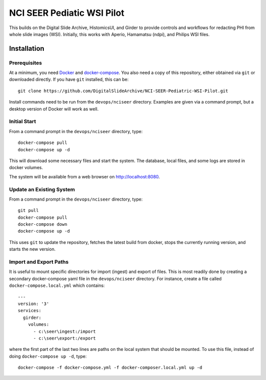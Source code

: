 ==========================================================
NCI SEER Pediatic WSI Pilot |build-status| |license-badge|
==========================================================

This builds on the Digital Slide Archive, HistomicsUI, and Girder to provide controls and workflows for redacting PHI from whole slide images (WSI).  Initially, this works with Aperio, Hamamatsu (ndpi), and Philips WSI files.

Installation
============

Prerequisites
-------------

At a minimum, you need `Docker <https://docs.docker.com/install/>`_ and `docker-compose <https://docs.docker.com/compose/install/>`_.  You also need a copy of this repository, either obtained via ``git`` or downloaded directly.  If you have ``git`` installed, this can be::

    git clone https://github.com/DigitalSlideArchive/NCI-SEER-Pediatric-WSI-Pilot.git

Install commands need to be run from the ``devops/nciseer`` directory.  Examples are given via a command prompt, but a desktop version of Docker will work as well.

Initial Start
-------------

From a command prompt in the ``devops/nciseer`` directory, type::

    docker-compose pull
    docker-compose up -d

This will download some necessary files and start the system.  The database, local files, and some logs are stored in docker volumes.

The system will be available from a web browser on http://localhost:8080.

Update an Existing System
-------------------------

From a command prompt in the ``devops/nciseer`` directory, type::

    git pull
    docker-compose pull
    docker-compose down
    docker-compose up -d

This uses ``git`` to update the repository, fetches the latest build from docker, stops the currently running version, and starts the new version.

Import and Export Paths
-----------------------

It is useful to mount specific directories for import (ingest) and export of files.  This is most readily done by creating a secondary docker-compose yaml file in the ``devops/nciseer`` directory.  For instance, create a file called ``docker-compose.local.yml`` which contains::

    ---
    version: '3'
    services:
      girder:
        volumes:
          - c:\seer\ingest:/import
          - c:\seer\export:/export

where the first part of the last two lines are paths on the local system that should be mounted.  To use this file, instead of doing ``docker-compose up -d``, type::

    docker-compose -f docker-compose.yml -f docker-composer.local.yml up -d


.. |build-status| image:: https://circleci.com/gh/DigitalSlideArchive/NCI-SEER-Pediatric-WSI-Pilot.png?style=shield
    :target: https://circleci.com/gh/DigitalSlideArchive/NCI-SEER-Pediatric-WSI-Pilot
    :alt: Build Status

.. |license-badge| image:: https://img.shields.io/badge/license-Apache%202-blue.svg
    :target: https://raw.githubusercontent.com/DigitalSlideArchive/NCI-SEER-Pediatric-WSI-Pilot/master/LICENSE
    :alt: License

